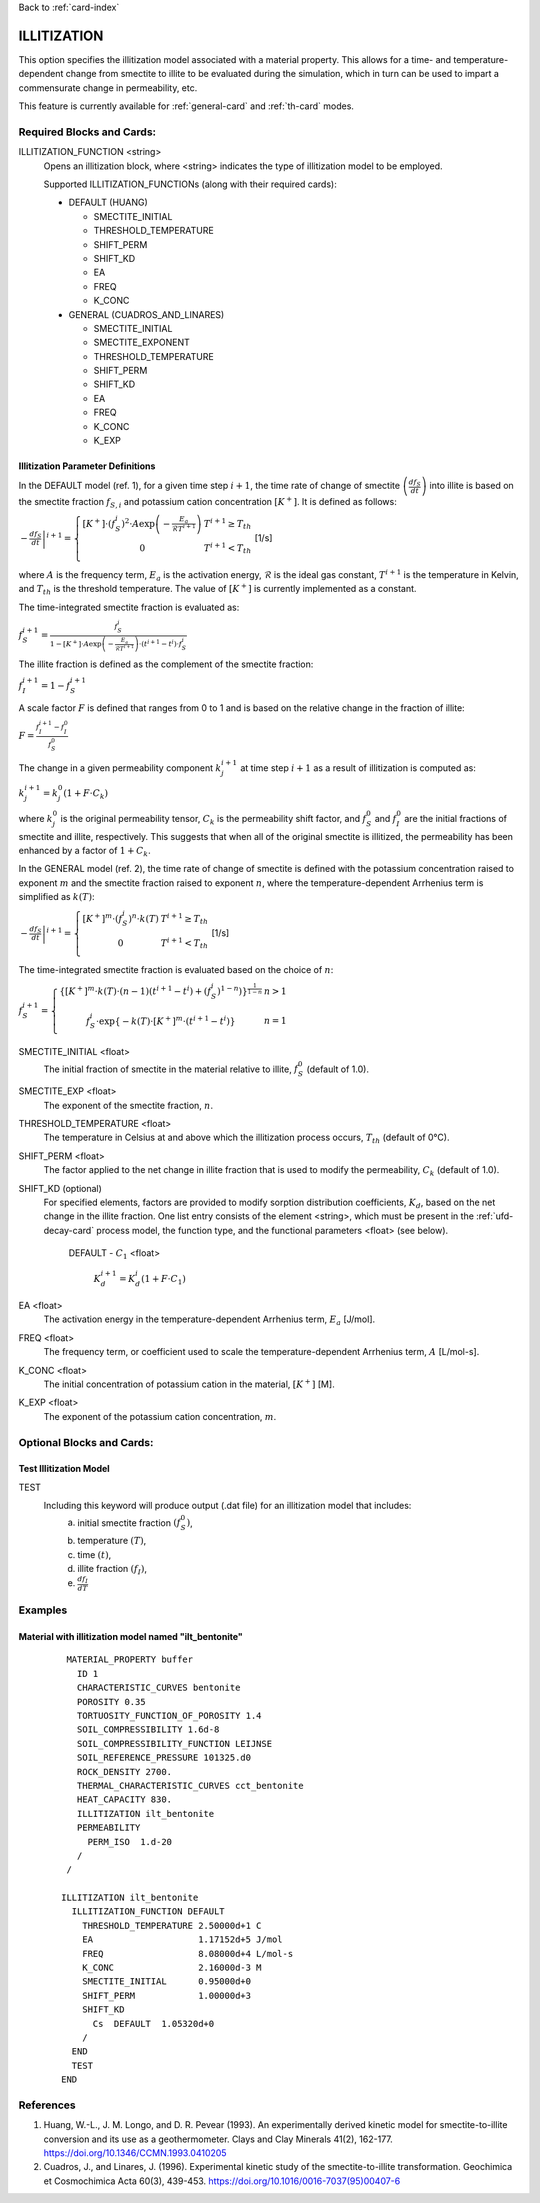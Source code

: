 Back to :ref:`card-index`

.. _illitization-card:

ILLITIZATION
=============================
This option specifies the illitization model associated with a material property. This allows for a time- and temperature-dependent change from smectite to illite to be evaluated during the simulation, which in turn can be used to impart a commensurate change in permeability, etc.

This feature is currently available for :ref:`general-card` and :ref:`th-card` modes.

Required Blocks and Cards:
**************************
ILLITIZATION_FUNCTION <string>
  Opens an illitization block, where <string> indicates the type of illitization model to be employed.

  Supported ILLITIZATION_FUNCTIONs (along with their required cards):

  .. _ilt-default-input:

  * DEFAULT (HUANG)

    + SMECTITE_INITIAL
    + THRESHOLD_TEMPERATURE
    + SHIFT_PERM
    + SHIFT_KD
    + EA
    + FREQ
    + K_CONC
  
  * GENERAL (CUADROS_AND_LINARES)

    + SMECTITE_INITIAL
    + SMECTITE_EXPONENT
    + THRESHOLD_TEMPERATURE
    + SHIFT_PERM
    + SHIFT_KD
    + EA
    + FREQ
    + K_CONC
    + K_EXP


.. _ilt-parameter-definitions:

Illitization Parameter Definitions
---------------------------------------------------

In the DEFAULT model (ref. 1), for a given time step :math:`i+1`, the time rate of change of smectite :math:`\left(\frac{df_{S}}{dt}\right)` into illite is based on the smectite fraction :math:`f_{S,i}` and potassium cation concentration :math:`[K^{+}]`. It is defined as follows:

:math:`\left.-\frac{df_{S}}{dt}\right|^{i+1}=\left\{{\begin{array}{cc} [K^{+}]\cdot (f_{S}^{i})^{2}\cdot A\exp{\left(-\frac{E_{a}}{\mathcal{R}T^{i+1}}\right)} & T^{i+1}\geq T_{th} \\ 0 & T^{i+1}<T_{th} \\ \end{array} } \right.` [1/s]

where :math:`A` is the frequency term, :math:`E_{a}` is the activation energy, :math:`\mathcal{R}` is the ideal gas constant, :math:`T^{i+1}` is the temperature in Kelvin, and :math:`T_{th}` is the threshold temperature. The value of :math:`[K^{+}]` is currently implemented as a constant.

The time-integrated smectite fraction is evaluated as: 

:math:`f_{S}^{i+1} = \frac{f_{S}^{i}}{1-[K^{+}]\cdot A\exp{\left(-\frac{E_{a}}{\mathcal{R}T^{i+1}}\right)}\cdot (t^{i+1}-t^{i})\cdot f_{S}^{i}}`

The illite fraction is defined as the complement of the smectite fraction:

:math:`f_{I}^{i+1} = 1 - f_{S}^{i+1}`

A scale factor :math:`F` is defined that ranges from 0 to 1 and is based on the relative change in the fraction of illite:

:math:`F= \frac{f_{I}^{i+1}-f_{I}^{0}}{f_{S}^{0}}`

The change in a given permeability component :math:`k_{j}^{i+1}` at time step :math:`i+1` as a result of illitization is computed as:

:math:`k_{j}^{i+1}=k_{j}^{0}\left(1+F\cdot C_{k}\right)`

where :math:`k_{j}^{0}` is the original permeability tensor, :math:`C_{k}` is the permeability shift factor, and :math:`f_{S}^{0}` and :math:`f_{I}^{0}` are the initial fractions of smectite and illite, respectively. This suggests that when all of the original smectite is illitized, the permeability has been enhanced by a factor of :math:`1+ C_{k}`. 

In the GENERAL model (ref. 2), the time rate of change of smectite is defined with the potassium concentration raised to exponent :math:`m` and the smectite fraction raised to exponent :math:`n`, where the temperature-dependent Arrhenius term is simplified as :math:`k(T)`:

:math:`\left.-\frac{df_{S}}{dt}\right|^{i+1}=\left\{{\begin{array}{cc} [K^{+}]^{m}\cdot (f_{S}^{i})^{n}\cdot k(T) & T^{i+1}\geq T_{th} \\ 0 & T^{i+1}<T_{th} \\ \end{array} } \right.` [1/s]

The time-integrated smectite fraction is evaluated based on the choice of :math:`n`:

:math:`f_{S}^{i+1}=\left\{{\begin{array}{cc} \left\{[K^{+}]^{m}\cdot k(T)\cdot (n-1)(t^{i+1}-t^{i})+(f_{S}^{i})^{1-n}) \right\}^{\frac{1}{1-n}} & n>1 \\ f_{S}^{i}\cdot \exp{\left\{-k(T)\cdot[K^{+}]^{m}\cdot(t^{i+1}-t^{i})\right\}} & n=1 \\ \end{array} } \right.`

SMECTITE_INITIAL <float>
 The initial fraction of smectite in the material relative to illite, :math:`f_{S}^{0}` (default of 1.0).

SMECTITE_EXP <float>
 The exponent of the smectite fraction, :math:`n`.

THRESHOLD_TEMPERATURE <float>
 The temperature in Celsius at and above which the illitization process occurs, :math:`T_{th}` (default of 0°C).

SHIFT_PERM <float>
 The factor applied to the net change in illite fraction that is used to modify the permeability, :math:`C_{k}` (default of 1.0).

SHIFT_KD (optional)
 For specified elements, factors are provided to modify sorption distribution coefficients, :math:`K_{d}`, based on the net change in the illite fraction. One list entry consists of the element <string>, which must be present in the :ref:`ufd-decay-card` process model, the function type, and the functional parameters <float> (see below).
   
   DEFAULT - :math:`C_{1}` <float>
   
     :math:`K_{d}^{i+1} = K_{d}^{i}(1 + F\cdot C_{1})`

EA <float>
  The activation energy in the temperature-dependent Arrhenius term, :math:`E_{a}` [J/mol].

FREQ <float>
  The frequency term, or coefficient used to scale the temperature-dependent Arrhenius term, :math:`A` [L/mol-s].

K_CONC <float>
  The initial concentration of potassium cation in the material, :math:`[K^{+}]` [M].

K_EXP <float>
  The exponent of the potassium cation concentration, :math:`m`.


Optional Blocks and Cards:
**************************

.. _ilt-test:

Test Illitization Model
-----------------------
TEST
 Including this keyword will produce output (.dat file) for an illitization model that includes:
  (a) initial smectite fraction :math:`(f_{S}^{0})`,
  (b) temperature :math:`(T)`,
  (c) time :math:`(t)`,
  (d) illite fraction :math:`(f_{I})`,
  (e) :math:`\frac{df_{I}}{dT}`

Examples
********

.. _ilt-example-general:

Material with illitization model named "ilt_bentonite"
------------------------------------------------------
 ::

   MATERIAL_PROPERTY buffer
     ID 1
     CHARACTERISTIC_CURVES bentonite
     POROSITY 0.35
     TORTUOSITY_FUNCTION_OF_POROSITY 1.4
     SOIL_COMPRESSIBILITY 1.6d-8
     SOIL_COMPRESSIBILITY_FUNCTION LEIJNSE
     SOIL_REFERENCE_PRESSURE 101325.d0
     ROCK_DENSITY 2700.
     THERMAL_CHARACTERISTIC_CURVES cct_bentonite
     HEAT_CAPACITY 830.
     ILLITIZATION ilt_bentonite
     PERMEABILITY
       PERM_ISO  1.d-20
     /
   /

  ILLITIZATION ilt_bentonite
    ILLITIZATION_FUNCTION DEFAULT
      THRESHOLD_TEMPERATURE 2.50000d+1 C
      EA                    1.17152d+5 J/mol
      FREQ                  8.08000d+4 L/mol-s
      K_CONC                2.16000d-3 M
      SMECTITE_INITIAL      0.95000d+0
      SHIFT_PERM            1.00000d+3
      SHIFT_KD
        Cs  DEFAULT  1.05320d+0
      /
    END
    TEST
  END


.. _ilt-references:

References
**********
1. Huang, W.-L., J. M. Longo, and D. R. Pevear (1993). An experimentally derived kinetic model for smectite-to-illite conversion and its use as a geothermometer. Clays and Clay Minerals 41(2), 162-177. https://doi.org/10.1346/CCMN.1993.0410205

2. Cuadros, J., and Linares, J. (1996). Experimental kinetic study of the smectite-to-illite transformation. Geochimica et Cosmochimica Acta 60(3), 439-453. https://doi.org/10.1016/0016-7037(95)00407-6
